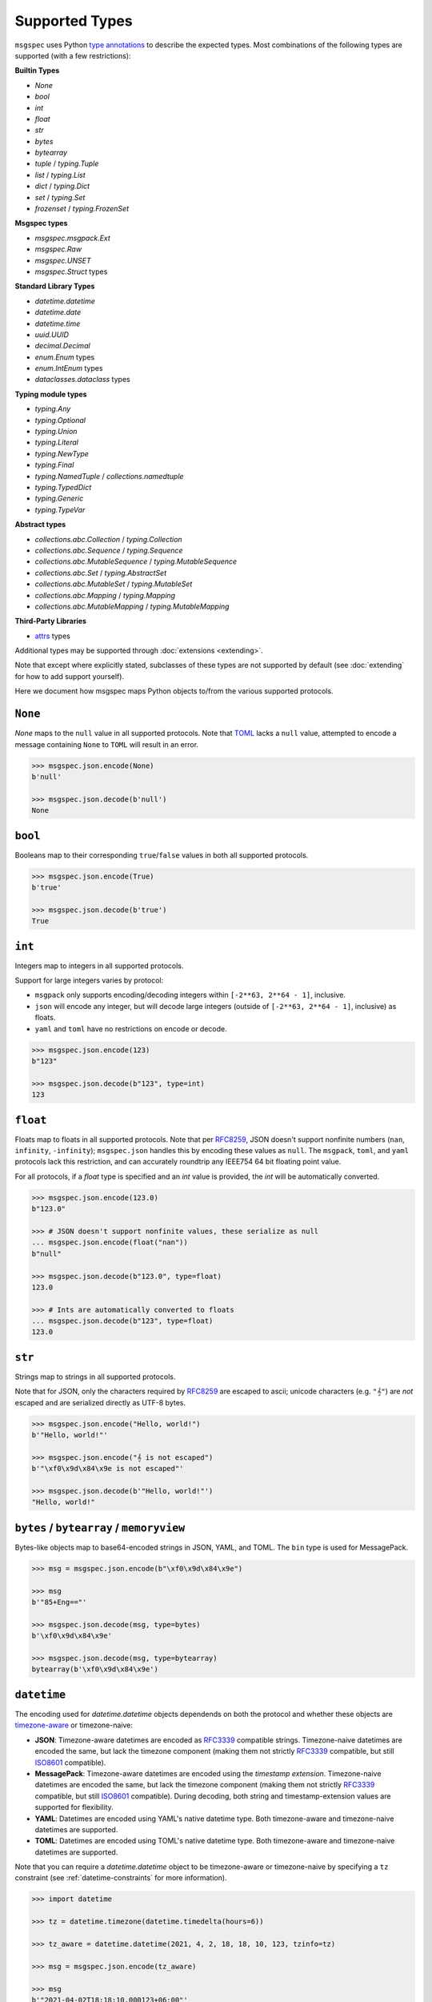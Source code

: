 Supported Types
===============

``msgspec`` uses Python `type annotations`_ to describe the expected types.
Most combinations of the following types are supported (with a few restrictions):

**Builtin Types**

- `None`
- `bool`
- `int`
- `float`
- `str`
- `bytes`
- `bytearray`
- `tuple` / `typing.Tuple`
- `list` / `typing.List`
- `dict` / `typing.Dict`
- `set` / `typing.Set`
- `frozenset` / `typing.FrozenSet`

**Msgspec types**

- `msgspec.msgpack.Ext`
- `msgspec.Raw`
- `msgspec.UNSET`
- `msgspec.Struct` types

**Standard Library Types**

- `datetime.datetime`
- `datetime.date`
- `datetime.time`
- `uuid.UUID`
- `decimal.Decimal`
- `enum.Enum` types
- `enum.IntEnum` types
- `dataclasses.dataclass` types

**Typing module types**

- `typing.Any`
- `typing.Optional`
- `typing.Union`
- `typing.Literal`
- `typing.NewType`
- `typing.Final`
- `typing.NamedTuple` / `collections.namedtuple`
- `typing.TypedDict`
- `typing.Generic`
- `typing.TypeVar`

**Abstract types**

- `collections.abc.Collection` / `typing.Collection`
- `collections.abc.Sequence` / `typing.Sequence`
- `collections.abc.MutableSequence` / `typing.MutableSequence`
- `collections.abc.Set` / `typing.AbstractSet`
- `collections.abc.MutableSet` / `typing.MutableSet`
- `collections.abc.Mapping` / `typing.Mapping`
- `collections.abc.MutableMapping` / `typing.MutableMapping`

**Third-Party Libraries**

- attrs_ types

Additional types may be supported through :doc:`extensions <extending>`.

Note that except where explicitly stated, subclasses of these types are not
supported by default (see :doc:`extending` for how to add support yourself).

Here we document how msgspec maps Python objects to/from the various supported
protocols.

``None``
--------

`None` maps to the ``null`` value in all supported protocols. Note that TOML_
lacks a ``null`` value, attempted to encode a message containing ``None`` to
``TOML`` will result in an error.

.. code-block:: python

    >>> msgspec.json.encode(None)
    b'null'

    >>> msgspec.json.decode(b'null')
    None

``bool``
--------

Booleans map to their corresponding ``true``/``false`` values in both all
supported protocols.

.. code-block:: python

    >>> msgspec.json.encode(True)
    b'true'

    >>> msgspec.json.decode(b'true')
    True

``int``
-------

Integers map to integers in all supported protocols.

Support for large integers varies by protocol:

- ``msgpack`` only supports encoding/decoding integers within
  ``[-2**63, 2**64 - 1]``, inclusive.
- ``json`` will encode any integer, but will decode large integers (outside of
  ``[-2**63, 2**64 - 1]``, inclusive) as floats.
- ``yaml`` and ``toml`` have no restrictions on encode or decode.

.. code-block:: python

    >>> msgspec.json.encode(123)
    b"123"

    >>> msgspec.json.decode(b"123", type=int)
    123


``float``
---------

Floats map to floats in all supported protocols. Note that per RFC8259_, JSON
doesn't support nonfinite numbers (``nan``, ``infinity``, ``-infinity``);
``msgspec.json`` handles this by encoding these values as ``null``. The
``msgpack``, ``toml``, and ``yaml`` protocols lack this restriction, and can
accurately roundtrip any IEEE754 64 bit floating point value.

For all protocols, if a `float` type is specified and an `int` value is
provided, the `int` will be automatically converted.

.. code-block:: python

    >>> msgspec.json.encode(123.0)
    b"123.0"

    >>> # JSON doesn't support nonfinite values, these serialize as null
    ... msgspec.json.encode(float("nan"))
    b"null"

    >>> msgspec.json.decode(b"123.0", type=float)
    123.0

    >>> # Ints are automatically converted to floats
    ... msgspec.json.decode(b"123", type=float)
    123.0

``str``
-------

Strings map to strings in all supported protocols.

Note that for JSON, only the characters required by RFC8259_ are escaped to
ascii; unicode characters (e.g. ``"𝄞"``) are *not* escaped and are serialized
directly as UTF-8 bytes.

.. code-block:: python

    >>> msgspec.json.encode("Hello, world!")
    b'"Hello, world!"'

    >>> msgspec.json.encode("𝄞 is not escaped")
    b'"\xf0\x9d\x84\x9e is not escaped"'

    >>> msgspec.json.decode(b'"Hello, world!"')
    "Hello, world!"

``bytes`` / ``bytearray`` / ``memoryview``
------------------------------------------

Bytes-like objects map to base64-encoded strings in JSON, YAML, and TOML. The
``bin`` type is used for MessagePack.

.. code-block:: python

    >>> msg = msgspec.json.encode(b"\xf0\x9d\x84\x9e")

    >>> msg
    b'"85+Eng=="'

    >>> msgspec.json.decode(msg, type=bytes)
    b'\xf0\x9d\x84\x9e'

    >>> msgspec.json.decode(msg, type=bytearray)
    bytearray(b'\xf0\x9d\x84\x9e')

``datetime``
------------

The encoding used for `datetime.datetime` objects dependends on both the
protocol and whether these objects are timezone-aware_ or timezone-naive:

- **JSON**: Timezone-aware datetimes are encoded as RFC3339_ compatible
  strings. Timezone-naive datetimes are encoded the same, but lack the timezone
  component (making them not strictly RFC3339_ compatible, but still ISO8601_
  compatible).

- **MessagePack**: Timezone-aware datetimes are encoded using the `timestamp
  extension`. Timezone-naive datetimes are encoded the same, but lack the
  timezone component (making them not strictly RFC3339_ compatible, but still
  ISO8601_ compatible). During decoding, both string and timestamp-extension
  values are supported for flexibility.

- **YAML**: Datetimes are encoded using YAML's native datetime type. Both
  timezone-aware and timezone-naive datetimes are supported.

- **TOML**: Datetimes are encoded using TOML's native datetime type. Both
  timezone-aware and timezone-naive datetimes are supported.

Note that you can require a `datetime.datetime` object to be timezone-aware or
timezone-naive by specifying a ``tz`` constraint (see
:ref:`datetime-constraints` for more information).

.. code-block:: python

    >>> import datetime

    >>> tz = datetime.timezone(datetime.timedelta(hours=6))

    >>> tz_aware = datetime.datetime(2021, 4, 2, 18, 18, 10, 123, tzinfo=tz)

    >>> msg = msgspec.json.encode(tz_aware)

    >>> msg
    b'"2021-04-02T18:18:10.000123+06:00"'

    >>> msgspec.json.decode(msg, type=datetime.datetime)
    datetime.datetime(2021, 4, 2, 18, 18, 10, 123, tzinfo=datetime.timezone(datetime.timedelta(seconds=21600)))

    >>> tz_naive = datetime.datetime(2021, 4, 2, 18, 18, 10, 123)

    >>> msg = msgspec.json.encode(tz_naive)

    >>> msg
    b'"2021-04-02T18:18:10.000123"'

    >>> msgspec.json.decode(msg, type=datetime.datetime)
    datetime.datetime(2021, 4, 2, 18, 18, 10, 123)

    >>> msgspec.json.decode(b'"oops"', type=datetime.datetime)
    Traceback (most recent call last):
      File "<stdin>", line 1, in <module>
    msgspec.ValidationError: Invalid RFC3339 encoded datetime

``date``
--------

`datetime.date` values map to:

- **JSON**: RFC3339_ encoded strings
- **MessagePack**: RFC3339_ encoded strings
- **YAML**: YAML's native date type
- **TOML** TOML's native date type

.. code-block:: python

    >>> import datetime

    >>> date = datetime.date(2021, 4, 2)

    >>> msg = msgspec.json.encode(date)

    >>> msg
    b'"2021-04-02"'

    >>> msgspec.json.decode(msg, type=datetime.date)
    datetime.date(2021, 4, 2)

    >>> msgspec.json.decode(b'"oops"', type=datetime.date)
    Traceback (most recent call last):
      File "<stdin>", line 1, in <module>
    msgspec.ValidationError: Invalid RFC3339 encoded date

``time``
--------

The encoding used for `datetime.time` objects is dependent on both the protocol
and whether these objects are timezone-aware_ or timezone-naive:

- **JSON**, **MessagePack**, and **YAML**: Timezone-aware times are encoded as
  RFC3339_ compatible strings. Timezone-naive times are encoded the same, but
  lack the timezone component (making them not strictly RFC3339_ compatible,
  but still ISO8601_ compatible).

- **TOML**: Timezone-naive times are encoded using TOML's native time type.
  Timezone-aware times aren't supported.

Note that you can require a `datetime.time` object to be timezone-aware or
timezone-naive by specifying a ``tz`` constraint (see
:ref:`datetime-constraints` for more information).

.. code-block:: python

    >>> import datetime

    >>> tz = datetime.timezone(datetime.timedelta(hours=6))

    >>> tz_aware = datetime.time(18, 18, 10, 123, tzinfo=tz)

    >>> msg = msgspec.json.encode(tz_aware)

    >>> msg
    b'"18:18:10.000123+06:00"'

    >>> msgspec.json.decode(msg, type=datetime.time)
    datetime.time(18, 18, 10, 123, tzinfo=datetime.timezone(datetime.timedelta(seconds=21600)))

    >>> tz_naive = datetime.time(18, 18, 10, 123)

    >>> msg = msgspec.json.encode(tz_naive)

    >>> msg
    b'"18:18:10.000123"'

    >>> msgspec.json.decode(msg, type=datetime.time)
    datetime.time(18, 18, 10, 123)

    >>> msgspec.json.decode(b'"oops"', type=datetime.time)
    Traceback (most recent call last):
      File "<stdin>", line 1, in <module>
    msgspec.ValidationError: Invalid RFC3339 encoded time

``uuid``
--------

`uuid.UUID` values are serialized as RFC4122_ encoded strings in all protocols.
When decoding, both hyphenated and unhyphenated forms are supported.

.. code-block:: python

    >>> import uuid

    >>> u = uuid.UUID("c4524ac0-e81e-4aa8-a595-0aec605a659a")

    >>> msgspec.json.encode(u)
    b'"c4524ac0-e81e-4aa8-a595-0aec605a659a"'

    >>> msgspec.json.decode(b'"c4524ac0-e81e-4aa8-a595-0aec605a659a"', type=uuid.UUID)
    UUID('c4524ac0-e81e-4aa8-a595-0aec605a659a')

    >>> msgspec.json.decode(b'"c4524ac0e81e4aa8a5950aec605a659a"', type=uuid.UUID)
    UUID('c4524ac0-e81e-4aa8-a595-0aec605a659a')

    >>> msgspec.json.decode(b'"oops"', type=uuid.UUID)
    Traceback (most recent call last):
        File "<stdin>", line 1, in <module>
    msgspec.ValidationError: Invalid UUID

``decimal``
-----------

`decimal.Decimal` values are serialized as their string representation in all
protocols. This ensures no precision loss during serialization, as would happen
with a float representation.

.. code-block:: python

    >>> import decimal

    >>> x = decimal.Decimal("1.2345")

    >>> msg = msgspec.json.encode(x)

    >>> msg
    b'"1.2345"'

    >>> msgspec.json.decode(msg, type=decimal.Decimal)
    Decimal('1.2345')

    >>> msgspec.json.decode(b'"oops"', type=decimal.Decimal)
    Traceback (most recent call last):
        File "<stdin>", line 1, in <module>
    msgspec.ValidationError: Invalid decimal string

``list`` / ``tuple`` / ``set`` / ``frozenset``
----------------------------------------------

`list`, `tuple`, `set`, and `frozenset` objects map to arrays in all protocols.
An error is raised if the elements don't match the specified element type (if
provided).

Subclasses of these types are also supported for encoding only. To decode into
a ``list`` subclass you'll need to implement a ``dec_hook`` (see
:doc:`extending`).

.. code-block:: python

    >>> msgspec.json.encode([1, 2, 3])
    b'[1,2,3]'

    >>> msgspec.json.encode({1, 2, 3})
    b'[1,2,3]'

    >>> msgspec.json.decode(b'[1,2,3]', type=set)
    {1, 2, 3}

    >>> from typing import Set

    >>> # Decode as a set of ints
    ... msgspec.json.decode(b'[1, 2, 3]', type=Set[int])
    {1, 2, 3}

    >>> # Oops, all elements should be ints
    ... msgspec.json.decode(b'[1, 2, "oops"]', type=Set[int])
    Traceback (most recent call last):
      File "<stdin>", line 1, in <module>
    msgspec.ValidationError: Expected `int`, got `str` - at `$[2]`

``NamedTuple``
--------------

`typing.NamedTuple` types map to arrays in all protocols.  An error is raised
during decoding if the type doesn't match or if any required fields are
missing.

Note that ``msgspec`` supports both `typing.NamedTuple` and
`collections.namedtuple`, although the latter lacks a way to specify field
types.

When possible we recommend using `msgspec.Struct` (possibly with
``array_like=True`` and ``frozen=True``) instead of ``NamedTuple`` for
specifying schemas - :doc:`structs` are faster, more ergonomic, and support
additional features.  Still, you may want to use a ``NamedTuple`` if you're
already using them elsewhere, or if you have downstream code that requires a
``tuple`` instead of an object.

.. code-block:: python

    >>> from typing import NamedTuple

    >>> class Person(NamedTuple):
    ...     name: str
    ...     age: int

    >>> ben = Person("ben", 25)

    >>> msg = msgspec.json.encode(ben)

    >>> msgspec.json.decode(msg, type=Person)
    Person(name='ben', age=25)

    >>> wrong_type = b'["chad", "twenty"]'

    >>> msgspec.json.decode(wrong_type, type=Person)
    Traceback (most recent call last):
      File "<stdin>", line 1, in <module>
    msgspec.ValidationError: Expected `int`, got `str` - at `$[1]`

``dict``
--------

Dicts encode/decode as objects/maps in all protocols.

Dict subclasses (`collections.OrderedDict`, for example) are also supported for
encoding only. To decode into a ``dict`` subclass you'll need to implement a
``dec_hook`` (see :doc:`extending`).

JSON and TOML only support key types that encode as strings or integers (for
example `str`, `int`, `enum.Enum`, `datetime.datetime`, `uuid.UUID`, ...).
MessagePack and YAML support any hashable for the key type.

An error is raised during decoding if the keys or values don't match their
respective types (if specified).

.. code-block:: python

    >>> msgspec.json.encode({"x": 1, "y": 2})
    b'{"x":1,"y":2}'

    >>> from typing import Dict

    >>> # Decode as a Dict of str -> int
    ... msgspec.json.decode(b'{"x":1,"y":2}', type=Dict[str, int])
    {"x": 1, "y": 2}

    >>> # Oops, there's a mistyped value
    ... msgspec.json.decode(b'{"x":1,"y":"oops"}', type=Dict[str, int])
    Traceback (most recent call last):
      File "<stdin>", line 1, in <module>
    msgspec.ValidationError: Expected `int`, got `str` - at `$[...]`

``TypedDict``
--------------------

`typing.TypedDict` provides a way to specify different types for different
values in a ``dict``, rather than a single value type (the ``int`` in
``Dict[str, int]``, for example).  At runtime these are just standard
``dict`` types, the ``TypedDict`` type is only there to provide the schema
information during decoding. Note that ``msgspec`` supports both
`typing.TypedDict` and ``typing_extensions.TypedDict`` (a backport).

`typing.TypedDict` types map to objects/maps in all protocols. During decoding,
any extra fields are ignored. An error is raised during decoding if the type
doesn't match or if any required fields are missing.

When possible we recommend using `msgspec.Struct` instead of ``TypedDict`` for
specifying schemas - :doc:`structs` are faster, more ergonomic, and support
additional features. Still, you may want to use a ``TypedDict`` if you're
already using them elsewhere, or if you have downstream code that requires a
``dict`` instead of an object.

.. code-block:: python

    >>> from typing import TypedDict

    >>> class Person(TypedDict):
    ...     name: str
    ...     age: int

    >>> ben = {"name": "ben", "age": 25}

    >>> msg = msgspec.json.encode(ben)

    >>> msgspec.json.decode(msg, type=Person)
    {'name': 'ben', 'age': 25}

    >>> wrong_type = b'{"name": "chad", "age": "twenty"}'

    >>> msgspec.json.decode(wrong_type, type=Person)
    Traceback (most recent call last):
      File "<stdin>", line 1, in <module>
    msgspec.ValidationError: Expected `int`, got `str` - at `$.age`

``dataclasses``
---------------

`dataclasses` map to objects/maps in all protocols.

During encoding, all attributes without a leading underscore (``"_"``) are
encoded.

During decoding, any extra fields are ignored. An error is raised if a field's
type doesn't match or if any required fields are missing.

If a ``__post_init__`` method is defined on the dataclass, it is called after
the object is decoded. Note that `"Init-only parameters"
<https://docs.python.org/3/library/dataclasses.html#init-only-variables>`__
(i.e. ``InitVar`` fields) are _not_ supported.

When possible we recommend using `msgspec.Struct` instead of dataclasses for
specifying schemas - :doc:`structs` are faster, more ergonomic, and support
additional features.

.. code-block:: python

    >>> from dataclasses import dataclass

    >>> @dataclass
    ... class Person:
    ...     name: str
    ...     age: int

    >>> carol = Person(name="carol", age=32)

    >>> msg = msgspec.json.encode(carol)

    >>> msgspec.json.decode(msg, type=Person)
    Person(name='carol', age=32)

    >>> wrong_type = b'{"name": "doug", "age": "thirty"}'

    >>> msgspec.json.decode(wrong_type, type=Person)
    Traceback (most recent call last):
      File "<stdin>", line 1, in <module>
    msgspec.ValidationError: Expected `int`, got `str` - at `$.age`

``attrs``
---------

attrs_ types map to objects/maps in all protocols.

During encoding, all attributes without a leading underscore (``"_"``) are
encoded.

During decoding, any extra fields are ignored. An error is raised if a field's
type doesn't match or if any required fields are missing.

If the ``__attrs_pre_init__`` or ``__attrs_post_init__`` methods are defined on
the class, they are called as part of the decoding process.

When possible we recommend using `msgspec.Struct` instead of attrs_ types for
specifying schemas - :doc:`structs` are faster, more ergonomic, and support
additional features.

.. code-block:: python

    >>> from attrs import define

    >>> @define
    ... class Person:
    ...     name: str
    ...     age: int

    >>> carol = Person(name="carol", age=32)

    >>> msg = msgspec.json.encode(carol)

    >>> msgspec.json.decode(msg, type=Person)
    Person(name='carol', age=32)

    >>> wrong_type = b'{"name": "doug", "age": "thirty"}'

    >>> msgspec.json.decode(wrong_type, type=Person)
    Traceback (most recent call last):
      File "<stdin>", line 1, in <module>
    msgspec.ValidationError: Expected `int`, got `str` - at `$.age`

``Struct``
----------

Structs are the preferred way of defining structured data types in ``msgspec``.
You can think of them as similar to dataclasses_/attrs_/pydantic_, but much
faster to create/compare/encode/decode. For more information, see the
:doc:`structs` page.

By default `msgspec.Struct` types map to objects/maps in all protocols. During
decoding, any unknown fields are ignored (this can be disabled, see
:ref:`forbid-unknown-fields`), and any missing optional fields have their
default values applied. An error is raised during decoding if the type doesn't
match or if any required fields are missing.

.. code-block:: python

    >>> from typing import Set, Optional

    >>> class User(msgspec.Struct):
    ...     name: str
    ...     groups: Set[str] = set()
    ...     email: Optional[str] = None

    >>> alice = User("alice", groups={"admin", "engineering"})

    >>> msgspec.json.encode(alice)
    b'{"name":"alice","groups":["admin","engineering"],"email":null}'

    >>> msg = b"""
    ... {
    ...     "name": "bob",
    ...     "email": "bob@company.com",
    ...     "unknown_field": [1, 2, 3]
    ... }
    ... """

    >>> msgspec.json.decode(msg, type=User)
    User(name='bob', groups=[], email="bob@company.com")

    >>> wrong_type = b"""
    ... {
    ...     "name": "bob",
    ...     "groups": ["engineering", 123]
    ... }
    ... """

    >>> msgspec.json.decode(wrong_type, type=User)
    Traceback (most recent call last):
      File "<stdin>", line 1, in <module>
    msgspec.ValidationError: Expected `str`, got `int` - at `$.groups[1]`

If you pass ``array_like=True`` when defining the struct type, they're instead
treated as array types during encoding/decoding. In this case fields are
serialized in their :ref:`field order <struct-field-ordering>`. This can
further improve performance at the cost of less human readable messaging. Like
``array_like=False`` (the default) structs, extra (trailing) fields are ignored
during decoding, and any missing optional fields have their defaults applied.
Type checking also still applies.

.. code-block:: python

    >>> from typing import Set, Optional

    >>> class User(msgspec.Struct, array_like=True):
    ...     name: str
    ...     groups: Set[str] = set()
    ...     email: Optional[str] = None

    >>> alice = User("alice", groups={"admin", "engineering"})

    >>> msgspec.json.encode(alice)
    b'["alice",["admin","engineering"],null]'

    >>> msgspec.json.decode(b'["bob"]', type=User)
    User(name="bob", groups=[], email=None)

    >>> msgspec.json.decode(b'["carol", ["admin"], null, ["extra", "field"]]', type=User)
    User(name="carol", groups=["admin"], email=None)

    >>> msgspec.json.decode(b'["david", ["finance", 123]]')
    Traceback (most recent call last):
      File "<stdin>", line 1, in <module>
    msgspec.ValidationError: Expected `str`, got `int` - at `$[1][1]`

.. _unset-type:

``UNSET``
---------

`msgspec.UNSET` is a singleton object used to indicate that a field has no set
value. This is useful for cases where you need to differentiate between a
message where a field is missing and a message where the field is explicitly
``None``.

.. code-block:: python

    >>> from msgspec import Struct, UnsetType, UNSET, json

    >>> class Example(Struct):
    ...     x: int
    ...     y: int | None | UnsetType = UNSET  # a field, defaulting to UNSET

During encoding, any field containing ``UNSET`` is omitted from the message.

.. code-block:: python

    >>> json.encode(Example(1))  # y is UNSET
    b'{"x":1}'

    >>> json.encode(Example(1, UNSET))  # y is UNSET
    b'{"x":1}'

    >>> json.encode(Example(1, None))  # y is None
    b'{"x":1,"y":null}'

    >>> json.encode(Example(1, 2))  # y is 2
    b'{"x":1,"y":2}'

During decoding, if a field isn't explicitly set in the message, the default
value of ``UNSET`` will be set instead. This lets downstream consumers
determine whether a field was left unset, or explicitly set to ``None``

.. code-block:: python

    >>> json.decode(b'{"x": 1}', type=Example)  # y defaults to UNSET
    Example(x=1, y=UNSET)

    >>> json.decode(b'{"x": 1, "y": null}', type=Example)  # y is None
    Example(x=1, y=None)

    >>> json.decode(b'{"x": 1, "y": 2}', type=Example)  # y is 2
    Example(x=1, y=2)

``UNSET`` fields are supported for `msgspec.Struct`, `dataclasses`, and attrs_
types. It is an error to use `msgspec.UNSET` or `msgspec.UnsetType` anywhere
other than a field for one of these types.

``Enum`` / ``IntEnum``
----------------------

`enum.Enum` and `enum.IntEnum` types encode as their member *values* in all
protocols. Only enums composed of all string or all integer values are
supported. An error is raised during decoding if the value isn't the proper
type, or doesn't match any valid member.

.. code-block:: python

    >>> import enum

    >>> class Fruit(enum.Enum):
    ...     APPLE = "apple"
    ...     BANANA = "banana"

    >>> msgspec.json.encode(Fruit.APPLE)
    b'"apple"'

    >>> msgspec.json.decode(b'"apple"', type=Fruit)
    <Fruit.APPLE: 'apple'>

    >>> msgspec.json.decode(b'"grape"', type=Fruit)
    Traceback (most recent call last):
      File "<stdin>", line 1, in <module>
    msgspec.ValidationError: Invalid enum value 'grape'

    >>> class JobState(enum.IntEnum):
    ...     CREATED = 0
    ...     RUNNING = 1
    ...     SUCCEEDED = 2
    ...     FAILED = 3

    >>> msgspec.json.encode(JobState.RUNNING)
    b'1'

    >>> msgspec.json.decode(b'2', type=JobState)
    <JobState.SUCCEEDED: 2>

    >>> msgspec.json.decode(b'4', type=JobState)
    Traceback (most recent call last):
      File "<stdin>", line 1, in <module>
    msgspec.ValidationError: Invalid enum value 4

``Literal``
-----------

`typing.Literal` types can be used to ensure that a decoded object is within a
set of valid values. An `enum.Enum` or `enum.IntEnum` can be used for the same
purpose, but with a `typing.Literal` the decoded values are literal `int` or
`str` instances rather than `enum` objects.

A literal can be composed of any of the following objects:

- `None`
- `int` values
- `str` values
- Nested `typing.Literal` types

An error is raised during decoding if the value isn't in the set of valid
values, or doesn't match any of their component types.

.. code-block:: python

    >>> from typing import Literal

    >>> msgspec.json.decode(b'1', type=Literal[1, 2, 3])
    1

    >>> msgspec.json.decode(b'"one"', type=Literal["one", "two", "three"])
    'one'

    >>> msgspec.json.decode(b'4', type=Literal[1, 2, 3])
    Traceback (most recent call last):
      File "<stdin>", line 1, in <module>
    msgspec.ValidationError: Invalid enum value 4

    >>> msgspec.json.decode(b'"bad"', type=Literal[1, 2, 3])
    Traceback (most recent call last):
      File "<stdin>", line 1, in <module>
    msgspec.ValidationError: Expected `int`, got `str`

``NewType``
-----------

`typing.NewType` types are treated identically to their base type. Their
support here is purely to aid static analysis tools like mypy_ or pyright_.

.. code-block:: python

    >>> from typing import NewType

    >>> UserId = NewType("UserId", int)

    >>> msgspec.json.encode(UserId(1234))
    b'1234'

    >>> msgspec.json.decode(b'1234', type=UserId)
    1234

    >>> msgspec.json.decode(b'"oops"', type=UserId)
    Traceback (most recent call last):
      File "<stdin>", line 1, in <module>
    msgspec.ValidationError: Expected `int`, got `str`

Abstract Types
--------------

``msgspec`` supports several "abstract" types, decoding them as
instances of their most common concrete type.

**Decoded as lists**

- `collections.abc.Collection` / `typing.Collection`
- `collections.abc.Sequence` / `typing.Sequence`
- `collections.abc.MutableSequence` / `typing.MutableSequence`

**Decoded as sets**

- `collections.abc.Set` / `typing.AbstractSet`
- `collections.abc.MutableSet` / `typing.MutableSet`

**Decoded as dicts**

- `collections.abc.Mapping` / `typing.Mapping`
- `collections.abc.MutableMapping` / `typing.MutableMapping`

.. code-block:: python

    >>> from typing import MutableMapping

    >>> msgspec.json.decode(b'{"x": 1}', type=MutableMapping[str, int])
    {"x": 1}

    >>> msgspec.json.decode(b'{"x": "oops"}', type=MutableMapping[str, int])
    Traceback (most recent call last):
      File "<stdin>", line 1, in <module>
    msgspec.ValidationError: Expected `int`, got `str` - at `$[...]`

``Union`` /  ``Optional``
-------------------------

Type unions are supported, with a few restrictions. These restrictions are in
place to remove any ambiguity during decoding - given an encoded value there
must always be a single type in a given `typing.Union` that can decode that
value.

Union restrictions are as follows:

- Unions may contain at most one type that encodes to an integer (`int`,
  `enum.IntEnum`)

- Unions may contain at most one type that encodes to a string (`str`,
  `enum.Enum`, `bytes`, `bytearray`, `datetime.datetime`, `datetime.date`,
  `datetime.time`, `uuid.UUID`, `decimal.Decimal`). Note that this restriction
  is fixable with some work, if this is a feature you need please `open an
  issue <https://github.com/jcrist/msgspec/issues>`__.

- Unions may contain at most one type that encodes to an object (`dict`,
  `typing.TypedDict`, dataclasses_, attrs_, `Struct` with ``array_like=False``)

- Unions may contain at most one type that encodes to an array (`list`,
  `tuple`, `set`, `frozenset`, `typing.NamedTuple`, `Struct` with
  ``array_like=True``).

- Unions may contain at most one *untagged* `Struct` type. Unions containing
  multiple struct types are only supported through :ref:`struct-tagged-unions`.

- Unions with custom types are unsupported beyond optionality (i.e.
  ``Optional[CustomType]``)

.. code-block:: python

    >>> from typing import Union, List

    >>> # A decoder expecting either an int, a str, or a list of strings
    ... decoder = msgspec.json.Decoder(Union[int, str, List[str]])

    >>> decoder.decode(b'1')
    1

    >>> decoder.decode(b'"two"')
    "two"

    >>> decoder.decode(b'["three", "four"]')
    ["three", "four"]

    >>> decoder.decode(b'false')
    Traceback (most recent call last):
      File "<stdin>", line 1, in <module>
    msgspec.ValidationError: Expected `int | str | array`, got `bool`

``Raw``
-------

`msgspec.Raw` is a buffer-like type containing an already encoded messages.
They have two common uses:

**1. Avoiding unnecessary encoding cost**

Wrapping an already encoded buffer in `msgspec.Raw` lets the encoder avoid
re-encoding the message, instead it will simply be copied to the output buffer.
This can be useful when part of a message already exists in an encoded format
(e.g. reading JSON bytes from a database and returning them as part of a larger
message).

.. code-block:: python

    >>> import msgspec

    >>> # Create a new `Raw` object wrapping a pre-encoded message
    ... fragment = msgspec.Raw(b'{"x": 1, "y": 2}')

    >>> # Compose a larger message containing the pre-encoded fragment
    ... msg = {"a": 1, "b": fragment}

    >>> # During encoding, the raw message is efficiently copied into
    ... # the output buffer, avoiding any extra encoding cost
    ... msgspec.json.encode(msg)
    b'{"a":1,"b":{"x": 1, "y": 2}}'


**2. Delaying decoding of part of a message**

Sometimes the type of a serialized value depends on the value of other fields
in a message. ``msgspec`` provides an optimized version of one common pattern
(:ref:`struct-tagged-unions`), but if you need to do something more complicated
you may find using `msgspec.Raw` useful here.

For example, here we demonstrate how to decode a message where the type of one
field (``point``) depends on the value of another (``dimensions``).

.. code-block:: python

    >>> import msgspec

    >>> from typing import Union

    >>> class Point1D(msgspec.Struct):
    ...     x: int

    >>> class Point2D(msgspec.Struct):
    ...     x: int
    ...     y: int

    >>> class Point3D(msgspec.Struct):
    ...     x: int
    ...     y: int
    ...     z: int

    >>> class Model(msgspec.Struct):
    ...     dimensions: int
    ...     point: msgspec.Raw  # use msgspec.Raw to delay decoding the point field

    >>> def decode_point(msg: bytes) -> Union[Point1D, Point2D, Point3D]:
    ...     """A function for efficiently decoding the `point` field"""
    ...     # First decode the outer `Model` struct. Decoding of the `point`
    ...     # field is delayed, with the composite bytes stored as a `Raw` object
    ...     # on `point`.
    ...     model = msgspec.json.decode(msg, type=Model)
    ...
    ...     # Based on the value of `dimensions`, determine which type to use
    ...     # when decoding the `point` field
    ...     if model.dimensions == 1:
    ...         point_type = Point1D
    ...     elif model.dimensions == 2:
    ...         point_type = Point2D
    ...     elif model.dimensions == 3:
    ...         point_type = Point3D
    ...     else:
    ...         raise ValueError("Too many dimensions!")
    ...
    ...     # Now that we know the type of `point`, we can finish decoding it.
    ...     # Note that `Raw` objects are buffer-like, and can be passed
    ...     # directly to the `decode` method.
    ...     return msgspec.json.decode(model.point, type=point_type)

    >>> decode_point(b'{"dimensions": 2, "point": {"x": 1, "y": 2}}')
    Point2D(x=1, y=2)

    >>> decode_point(b'{"dimensions": 3, "point": {"x": 1, "y": 2, "z": 3}}')
    Point3D(x=1, y=2, z=3)


``Any``
-------

When decoding a message with `Any` type (or no type specified), encoded types
map to Python types in a protocol specific manner.

**JSON**

JSON_ types are decoded to Python types as follows:

- ``null``: `None`
- ``bool``: `bool`
- ``string``: `str`
- ``number``: `int` or `float` [#number_json]_
- ``array``: `list`
- ``object``: `dict`

.. [#number_json] Numbers are decoded as integers if they contain no decimal or
   exponent components (e.g. ``1`` but not ``1.0`` or ``1e10``), and fit in either
   an ``int64`` or ``uint64`` (within ``[-2**63, 2**64 - 1]``, inclusive). All
   other numbers decode as floats.

**MessagePack**

MessagePack_ types are decoded to Python types as follows:

- ``nil``: `None`
- ``bool``: `bool`
- ``int``: `int`
- ``float``: `float`
- ``str``: `str`
- ``bin``: `bytes`
- ``array``: `list` or `tuple` [#tuple]_
- ``map``: `dict`
- ``ext``: `msgspec.msgpack.Ext`, `datetime.datetime`, or a custom type

.. [#tuple] Tuples are only used when the array type must be hashable (e.g.
   keys in a ``dict`` or ``set``). All other array types are deserialized as lists
   by default.

**YAML**

YAML_ types are decoded to Python types as follows:

- ``null``: `None`
- ``bool``: `bool`
- ``string``: `str`
- ``int``: `int`
- ``float``: `float`
- ``array``: `list`
- ``object``: `dict`
- ``timestamp``: `datetime.datetime`
- ``date``: `datetime.date`

**TOML**

TOML_ types are decoded to Python types as follows:

- ``bool``: `bool`
- ``string``: `str`
- ``int``: `int`
- ``float``: `float`
- ``array``: `list`
- ``table``: `dict`
- ``datetime``: `datetime.datetime`
- ``date``: `datetime.date`
- ``time``: `datetime.time`


.. _type annotations: https://docs.python.org/3/library/typing.html
.. _JSON: https://json.org
.. _MessagePack: https://msgpack.org
.. _YAML: https://yaml.org
.. _TOML: https://toml.io
.. _pydantic: https://pydantic-docs.helpmanual.io/
.. _RFC8259: https://datatracker.ietf.org/doc/html/rfc8259
.. _RFC3339: https://datatracker.ietf.org/doc/html/rfc3339
.. _RFC4122: https://datatracker.ietf.org/doc/html/rfc4122
.. _ISO8601: https://en.wikipedia.org/wiki/ISO_8601
.. _timestamp extension: https://github.com/msgpack/msgpack/blob/master/spec.md#timestamp-extension-type
.. _dataclasses: https://docs.python.org/3/library/dataclasses.html
.. _attrs: https://www.attrs.org/en/stable/index.html
.. _timezone-aware: https://docs.python.org/3/library/datetime.html#aware-and-naive-objects
.. _mypy: https://mypy.readthedocs.io
.. _pyright: https://github.com/microsoft/pyright
